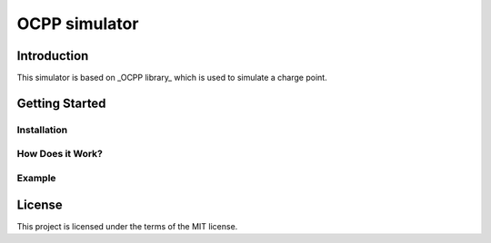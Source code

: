 =======
OCPP simulator
=======

Introduction
============

This simulator is based on _OCPP library_ which is used to simulate a charge point.


Getting Started
===============


Installation
------------


How Does it Work?
-----------------


Example
-------


License
=======

This project is licensed under the terms of the MIT license.
